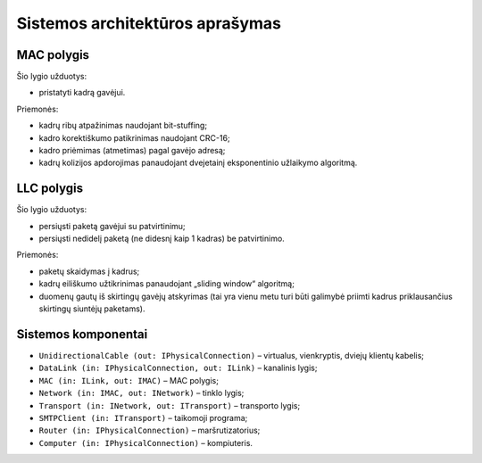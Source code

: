 ================================
Sistemos architektūros aprašymas
================================

MAC polygis
===========

Šio lygio užduotys:

+   pristatyti kadrą gavėjui.

Priemonės:

+   kadrų ribų atpažinimas naudojant bit-stuffing;
+   kadro korektiškumo patikrinimas naudojant CRC-16;
+   kadro priėmimas (atmetimas) pagal gavėjo adresą;
+   kadrų kolizijos apdorojimas panaudojant dvejetainį eksponentinio
    užlaikymo algoritmą.


LLC polygis
===========

Šio lygio užduotys:

+   persiųsti paketą gavėjui su patvirtinimu;
+   persiųsti nedidelį paketą (ne didesnį kaip 1 kadras) be patvirtinimo.

Priemonės:

+   paketų skaidymas į kadrus;
+   kadrų eiliškumo užtikrinimas panaudojant „sliding window“ algoritmą;
+   duomenų gautų iš skirtingų gavėjų atskyrimas (tai yra vienu metu
    turi būti galimybė priimti kadrus priklausančius skirtingų siuntėjų
    paketams).

Sistemos komponentai
====================

+   ``UnidirectionalCable (out: IPhysicalConnection)`` – virtualus,
    vienkryptis, dviejų klientų kabelis;
+   ``DataLink (in: IPhysicalConnection, out: ILink)`` – kanalinis lygis;
+   ``MAC (in: ILink, out: IMAC)`` – MAC polygis;
+   ``Network (in: IMAC, out: INetwork)`` – tinklo lygis;
+   ``Transport (in: INetwork, out: ITransport)`` – transporto lygis;
+   ``SMTPClient (in: ITransport)`` – taikomoji programa;
+   ``Router (in: IPhysicalConnection)`` – maršrutizatorius;
+   ``Computer (in: IPhysicalConnection)`` – kompiuteris.
